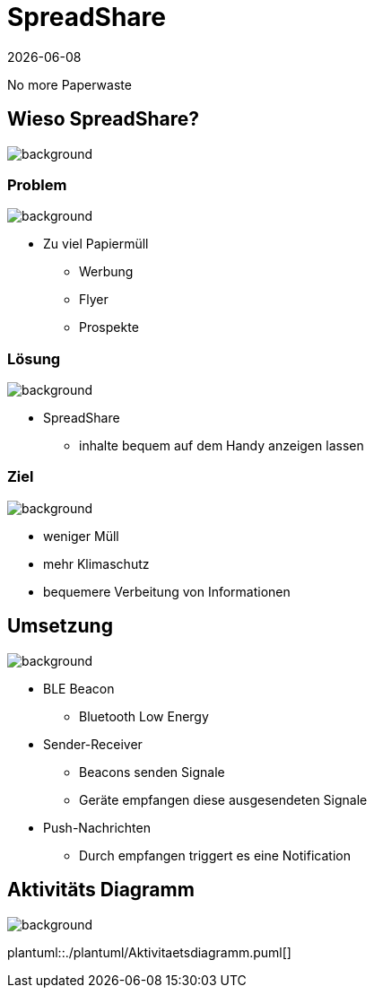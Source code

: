 :revdate: {docdate}
:encoding: utf-8
:lang: de
:doctype: article
:icons: font
:customcss: css/presentation.css
:revealjs_theme: black
:revealjs_width: 1408
:revealjs_height: 792
:source-highlighter: highlightjs
ifdef::env-ide[]
:imagesdir: ../img
endif::[]
ifndef::env-ide[]
:imagesdir: img
endif::[]
:title-slide-transition: zoom
:title-slide-transition-speed: fast
:title-slide-background-image: title-background.png

[.title]
= SpreadShare

No more Paperwaste

[pass]
++++
<script>
    let header = document.getElementsByClassName("title")[0];
    header.innerHTML = "<h1><span class=\"highlight\">Spread</span><span class=\"bigFont\">Share</span></h1>"
</script>
++++

[.lightbg,background-opacity="0.2"]
== Wieso SpreadShare?
image::solution-background.png[background]

[.lightbg,background-opacity="0.2"]
=== Problem
image::solution-background.png[background]

* Zu viel Papiermüll
** Werbung
** Flyer
** Prospekte

[.lightbg,background-opacity="0.2"]
=== Lösung
image::solution-background.png[background]

* SpreadShare
** inhalte bequem auf dem Handy anzeigen lassen

[.lightbg,background-opacity="0.2"]
=== Ziel
image::solution-background.png[background]

* weniger Müll
* mehr Klimaschutz
* bequemere Verbeitung von Informationen

[.lightbg,background-opacity="0.2"]
== Umsetzung
image::ble-background.png[background]

* BLE Beacon
** Bluetooth Low Energy
* Sender-Receiver
** Beacons senden Signale
** Geräte empfangen diese ausgesendeten Signale 
* Push-Nachrichten
** Durch empfangen triggert es eine Notification

[.lightbg,background-opacity="0.2"]
== Aktivitäts Diagramm
image::solution-background.png[background]

plantuml::./plantuml/Aktivitaetsdiagramm.puml[]